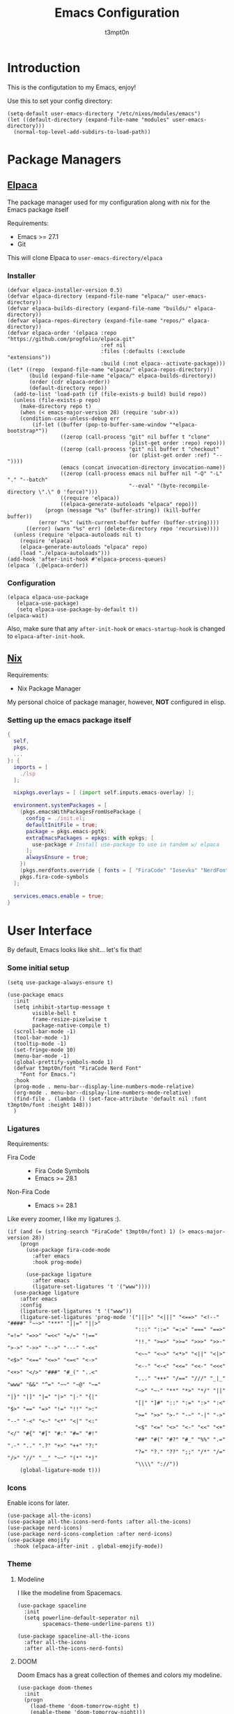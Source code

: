 #+TITLE: Emacs Configuration
#+AUTHOR: t3mpt0n
#+OPTIONS: toc:2

* Introduction
This is the configutation to my Emacs, enjoy!

Use this to set your config directory:
#+begin_src elisp :tangle ./init.el
  (setq-default user-emacs-directory "/etc/nixos/modules/emacs")
  (let ((default-directory (expand-file-name "modules" user-emacs-directory)))
    (normal-top-level-add-subdirs-to-load-path))
#+end_src

* Package Managers
** [[https://github.com/progfolio/elpaca][Elpaca]]
The package manager used for my configuration along with nix for the Emacs package itself

Requirements:
- Emacs >= 27.1
- Git

This will clone Elpaca to =user-emacs-directory/elpaca=
*** Installer
#+begin_src elisp :mkdirp yes :tangle ./modules/elpaca/installer.el
  (defvar elpaca-installer-version 0.5)
  (defvar elpaca-directory (expand-file-name "elpaca/" user-emacs-directory))
  (defvar elpaca-builds-directory (expand-file-name "builds/" elpaca-directory))
  (defvar elpaca-repos-directory (expand-file-name "repos/" elpaca-directory))
  (defvar elpaca-order '(elpaca :repo "https://github.com/progfolio/elpaca.git"
                                :ref nil
                                :files (:defaults (:exclude "extensions"))
                                :build (:not elpaca--activate-package)))
  (let* ((repo  (expand-file-name "elpaca/" elpaca-repos-directory))
         (build (expand-file-name "elpaca/" elpaca-builds-directory))
         (order (cdr elpaca-order))
         (default-directory repo))
    (add-to-list 'load-path (if (file-exists-p build) build repo))
    (unless (file-exists-p repo)
      (make-directory repo t)
      (when (< emacs-major-version 28) (require 'subr-x))
      (condition-case-unless-debug err
          (if-let ((buffer (pop-to-buffer-same-window "*elpaca-bootstrap*"))
                   ((zerop (call-process "git" nil buffer t "clone"
                                         (plist-get order :repo) repo)))
                   ((zerop (call-process "git" nil buffer t "checkout"
                                         (or (plist-get order :ref) "--"))))
                   (emacs (concat invocation-directory invocation-name))
                   ((zerop (call-process emacs nil buffer nil "-Q" "-L" "." "--batch"
                                         "--eval" "(byte-recompile-directory \".\" 0 'force)")))
                   ((require 'elpaca))
                   ((elpaca-generate-autoloads "elpaca" repo)))
              (progn (message "%s" (buffer-string)) (kill-buffer buffer))
            (error "%s" (with-current-buffer buffer (buffer-string))))
        ((error) (warn "%s" err) (delete-directory repo 'recursive))))
    (unless (require 'elpaca-autoloads nil t)
      (require 'elpaca)
      (elpaca-generate-autoloads "elpaca" repo)
      (load "./elpaca-autoloads")))
  (add-hook 'after-init-hook #'elpaca-process-queues)
  (elpaca `(,@elpaca-order))
#+end_src
*** Configuration
#+begin_src elisp :mkdirp yes :tangle ./modules/elpaca/config.el
  (elpaca elpaca-use-package
     (elpaca-use-package)
     (setq elpaca-use-package-by-default t))
  (elpaca-wait)
#+end_src
Also, make sure that any =after-init-hook= or =emacs-startup-hook= is changed to =elpaca-after-init-hook=.

** [[https://github.com/NixOS/nix][Nix]]
Requirements:
- Nix Package Manager

My personal choice of package manager, however, *NOT* configured in elisp.
*** Setting up the emacs package itself
#+begin_src nix :tangle ./default.nix
  {
    self,
    pkgs,
    ...
  }: {
    imports = [
      ./lsp
    ];

    nixpkgs.overlays = [ (import self.inputs.emacs-overlay) ];

    environment.systemPackages = [
      (pkgs.emacsWithPackagesFromUsePackage {
        config = ./init.el;
        defaultInitFile = true;
        package = pkgs.emacs-pgtk;
        extraEmacsPackages = epkgs: with epkgs; [
          use-package # Install use-package to use in tandem w/ elpaca
        ];
        alwaysEnsure = true;
      })
      (pkgs.nerdfonts.override { fonts = [ "FiraCode" "Iosevka" "NerdFontsSymbolsOnly" ]; })
      pkgs.fira-code-symbols
    ];

    services.emacs.enable = true;
  }
#+end_src

* User Interface
By default, Emacs looks like shit... let's fix that!
*** Some initial setup
#+begin_src elisp :tangle ./modules/UI.el
  (setq use-package-always-ensure t)

  (use-package emacs
    :init
    (setq inhibit-startup-message t
          visible-bell t
          frame-resize-pixelwise t
          package-native-compile t)
    (scroll-bar-mode -1)
    (tool-bar-mode -1)
    (tooltip-mode -1)
    (set-fringe-mode 10)
    (menu-bar-mode -1)
    (global-prettify-symbols-mode 1)
    (defvar t3mpt0n/font "FiraCode Nerd Font"
      "Font for Emacs.")
    :hook
    (prog-mode . menu-bar--display-line-numbers-mode-relative)
    (org-mode . menu-bar--display-line-numbers-mode-relative)
    (find-file . (lambda () (set-face-attribute 'default nil :font t3mpt0n/font :height 148)))
    )
#+end_src

*** Ligatures
Requirements:
- Fira Code ::
  - Fira Code Symbols
  - Emacs >= 28.1
- Non-Fira Code ::
  - Emacs >= 28.1

Like every zoomer, I like my ligatures :).
#+begin_src elisp :mkdirp yes :tangle ./modules/UI.el
  (if (and (= (string-search "FiraCode" t3mpt0n/font) 1) (> emacs-major-version 28))
      (progn
        (use-package fira-code-mode
          :after emacs
          :hook prog-mode)

        (use-package ligature
          :after emacs
          (ligature-set-ligatures 't '("www"))))
    (use-package ligature
      :after emacs
      :config
      (ligature-set-ligatures 't '("www"))
      (ligature-set-ligatures 'prog-mode '("|||>" "<|||" "<==>" "<!--" "####" "~~>" "***" "||=" "||>"
                                           ":::" "::=" "=:=" "===" "==>" "=!=" "=>>" "=<<" "=/=" "!=="
                                           "!!." ">=>" ">>=" ">>>" ">>-" ">->" "->>" "-->" "---" "-<<"
                                           "<~~" "<~>" "<*>" "<||" "<|>" "<$>" "<==" "<=>" "<=<" "<->"
                                           "<--" "<-<" "<<=" "<<-" "<<<" "<+>" "</>" "###" "#_(" "..<"
                                           "..." "+++" "/==" "///" "_|_" "www" "&&" "^=" "~~" "~@" "~="
                                           "~>" "~-" "**" "*>" "*/" "||" "|}" "|]" "|=" "|>" "|-" "{|"
                                           "[|" "]#" "::" ":=" ":>" ":<" "$>" "==" "=>" "!=" "!!" ">:"
                                           ">=" ">>" ">-" "-~" "-|" "->" "--" "-<" "<~" "<*" "<|" "<:"
                                           "<$" "<=" "<>" "<-" "<<" "<+" "</" "#{" "#[" "#:" "#=" "#!"
                                           "##" "#(" "#?" "#_" "%%" ".=" ".-" ".." ".?" "+>" "++" "?:"
                                           "?=" "?." "??" ";;" "/*" "/=" "/>" "//" "__" "~~" "(*" "*)"
                                           "\\\\" "://"))
      (global-ligature-mode t)))
#+end_src

*** Icons
Enable icons for later.
#+begin_src elisp :mkdirp yes :tangle ./modules/UI.el
  (use-package all-the-icons)
  (use-package all-the-icons-nerd-fonts :after all-the-icons)
  (use-package nerd-icons)
  (use-package nerd-icons-completion :after nerd-icons)
  (use-package emojify
    :hook (elpaca-after-init . global-emojify-mode))
#+end_src

*** Theme
**** Modeline
I like the modeline from Spacemacs.
#+begin_src elisp :tangle ./modules/UI.el
  (use-package spaceline
    :init
    (setq powerline-default-seperator nil
          spacemacs-theme-underline-parens t))

  (use-package spaceline-all-the-icons
    :after all-the-icons
    :after all-the-icons-nerd-fonts)
#+end_src

**** DOOM
Doom Emacs has a great collection of themes and colors my modeline.
#+begin_src elisp :tangle ./modules/UI.el
  (use-package doom-themes
    :init
    (progn
      (load-theme 'doom-tomorrow-night t)
      (enable-theme 'doom-tomorrow-night)))

  (use-package doom-modeline
    :init (doom-modeline-mode 1))
#+end_src

*** Menus
Hodgepodge of menu stuff that's worked for me so far.
#+begin_src elisp :tangle ./modules/UI.el
  (use-package counsel
    :bind (
     ("M-x" . counsel-M-x)
     ("C-x b" . counsel-ibuffer)
     ("C-x C-f" . counsel-find-file)))

  (use-package prescient
    :config (setq prescient-persist-mode t))

  (use-package ivy
    :diminish
    :bind (("C-s" . swiper)))

  (use-package ivy-prescient
    :after counsel
    :config
    (ivy-prescient-mode 1))

  (use-package ivy-rich
    :init
    (ivy-rich-mode 1))

  (use-package vertico
    :init
    (vertico-mode))

  (use-package savehist
    :init
    (savehist-mode))

  (use-package marginalia
    :after vertico
    :demand t
    :custom
    (marginalia-annotators '(marginalia-annotators-heavy marginalia-annotators-light nil))
    :init
    (marginalia-mode))
#+end_src

*** Sway fix && Transparency
Fix emacs bugginess on Sway (for the most part).
#+begin_src elisp :mkdirp yes :tangle ./modules/UI.el
  (use-package shackle
    :demand t
    :config
    (setq frame-title-format '("%b — GNU Emacs [" (:eval (frame-parameter (selected-frame) 'window-id)) "]"))
    (add-to-list 'default-frame-alist '(alpha-background . 90)))

  (use-package sway
    :config
    (sway-socket-tracker-mode)
    (sway-undertaker-mode)
    (sway-x-focus-through-sway-mode))
#+end_src

* Startup
** Garbage Cleanup
Move backup files to one folder to save me writing an MLA format =.gitignore=.
#+begin_src elisp :mkdirp yes :tangle ./modules/startup.el
  (setq backup-directory-alist '(("" . (expand-file-name "backup" user-emacs-directory)))
        backup-by-copying t
        version-control t
        delete-old-backups t
        kept-new-versions 20
        kept-old-versions 5)
#+end_src

** Custom Functions
#+begin_src elisp :mkdirp yes :tangle ./modules/startup.el
  (defun t3mpt0n/show-and-copy-buffer-path ()
    "Show and copy the full path to the current file in the minibuffer."
    (interactive)
    ;; list-buffers-directory is the variable set in dired buffers
    (let ((file-name (or (buffer-file-name) list-buffers-directory)))
      (if file-name
          (message (kill-new file-name))
        (error "Buffer not visiting a file"))))
#+end_src

** Dashboard
I don't want to open a frame just to see an empty scratch buffer.
#+begin_src elisp :mkdirp yes :tangle ./modules/startup.el
  (use-package dashboard
    :init
    (dashboard-setup-startup-hook)

    :config
    (setq initial-buffer-choice (lambda () (get-buffer "*dashboard*"))
          dashboard-items '((bookmarks . 7)
                            (agenda . 3)
                            (recents . 5))
          dashboard-banner-ascii "NIXMACS"
          dashboard-center-content t
          dashboard-set-init-info t
          dashboard-filter-agenda-entry 'dashboard-no-filter-agenda))
#+end_src

** Enable Keybindings
Useful for configuring keybindings later.
#+begin_src elisp :mkdirp yes :tangle ./modules/startup.el
  (use-package general
    :init
    (general-create-definer t3mpt0n/leader-keys
      :keymaps '(normal insert visual emacs)
      :states '(normal visual)
      :prefix "SPC"
      :global-prefix "C-SPC")
    (winner-mode 1)

    :config
    (general-evil-setup t))

  (use-package which-key
    :init
    (setq which-key-side-window-location 'bottom
          which-key-sort-order #'which-key-key-order-alpha
          which-key-idle-delay 0.2
          which-key-allow-imprecise-window-fit t)
    (which-key-mode)
    :diminish
    which-key-mode)

  (use-package hydra)
#+end_src

*** Some convinient keys
**** Use ESC and not C-g
#+begin_src elisp :mkdirp yes :tangle ./modules/startup.el
  (global-set-key (kbd "<escape>") 'keyboard-escape-quit)
#+end_src

**** Quits (SPC q)
#+begin_src elisp :mkdirp yes :tangle ./modules/startup.el
  (t3mpt0n/leader-keys
    "q" '(:which-key "Quits")
    "q q" '(save-buffers-kill-terminal :which-key "Save Buffers Kill Frame")
    "q 3" 'server-edit
    "q 5 0" '(delete-frame :which-key "Delete Frame")
    "q k" '(save-buffers-kill-emacs :which-key "Kill Daemon Gracefully"))
#+end_src

**** Buffers (SPC b)
#+begin_src elisp :mkdirp yes :tangle ./modules/startup.el
  (t3mpt0n/leader-keys
    "b" '(:which-key "Buffers")
    "b m" '(counsel-ibuffer :which-key "Switch to Another Buffer")
    "b c" '(clone-indirect-buffer-other-window :which-key "Clone indirect buffer other window")
    "b b" '(ibuffer-list-buffers :which-key "List Buffers in Seperate Window")
    "b B" '(ibuffer :which-key "List Buffers in Same Window")
    "b d" '(kill-current-buffer :which-key "Kill Current Buffer")
    "b D" '(kill-buffer :which-key "Choose Which Buffer to Kill")
    "b l" '(next-buffer :which-key "Next Buffer")
    "b h" '(previous-buffer :which-key "Previous Buffer"))
#+end_src

**** Window Control w/ Evil & Winner (SPC w)
#+begin_src elisp :mkdirp yes :tangle ./modules/startup.el
  (t3mpt0n/leader-keys
    "w" '(:which-key "Windows")
    "w k" '(evil-window-delete :which-key "Close window")
    "w n" '(evil-window-new :which-key "New window")
    "w s" '(evil-window-split :which-key "Horizontal split window")
    "w v" '(evil-window-vsplit :which-key "Vertical split window")
    "w q" '(evil-quit :which-key "Quit Window")
    "w h" '(evil-window-left :which-key "Window left")
    "w j" '(evil-window-down :which-key "Window down")
    "w k" '(evil-window-up :which-key "Window up")
    "w l" '(evil-window-right :which-key "Window right")
    "w w" '(evil-window-next :which-key "Goto next window")
    "w >" '(evil-window-increase-width :which-key "Increase Width")
    "w <" '(evil-window-decrease-width :which-key "Decrease Width")
    "w +" '(evil-window-increase-height :which-key "Increase Height")
    "w -" '(evil-window-decrease-height :which-key "Decrease Height")
    "w <left>"  '(winner-undo :which-key "Winner undo")
    "w <right>" '(winner-redo :which-key "Winner redo"))
#+end_src

**** Files (SPC f)
#+begin_src elisp :mkdirp yes :tangle ./modules/startup.el
  (t3mpt0n/leader-keys
    "f"   '(:which-key "File")
    "f f" '(counsel-find-file :which-key "Find File")
    "f r" '(counsel-recentf :which-key "Recent Files")
    "f s" '(save-buffer :which-key "Save File")
    "f u" '(sudo-edit-find-file :which-key "Sudo Find File")
    "f y" '(t3mpt0n/show-and-copy-buffer-path :which-key "Yank File Path")
    "f C" '(copy-file :which-key "Copy file")
    "f D" '(delete-file :which-key "Delete file")
    "f R" '(rename-file :which-key "Rename file")
    "f S" '(write-file :which-key "Save File As...")
    "f U" '(sudo-edit :which-key "Sudo Edit File")
    "f b" '(byte-compile-file :which-key "Byte Compile File"))
#+end_src

**** Help (SPC h)
#+begin_src elisp :mkdirp yes :tangle ./modules/startup.el
  (t3mpt0n/leader-keys
    "h" '(:which-key "Help")
    "h v" '(describe-variable :which-key "Describe Variable")
    "h k" '(describe-key :which-key "Describe Key")
    "h f" '(describe-function :which-key "Describe Function"))
#+end_src

**** Misc. (SPC {varied})
#+begin_src elisp :mkdirp yes :tangle ./modules/startup.el
  (t3mpt0n/leader-keys
    "SPC" '(counsel-M-x :which-key "M-x")
    "R 3" '((lambda () (interactive) (load-file "~/.emacs.d/init.el")) :which-key "Reload Emacs Config"))
#+end_src

** Fix Tabs and other Stuff (Lunarix Mode)
#+begin_src elisp :mkdirp yes :tangle ./modules/startup.el
  (setq custom-tab-width 2)
  (defun disable-tabs () (setq indent-tabs-mode nil))
  (defvar untabify-this-buffer)

  (defun tab-all ()
    "Tabify current buffer"
    (tabify (point-min) (point-max)))

  (defun untab-all ()
    "Untabify current buffer, unless `untabify-this-buffer' is nil."
    (and untabify-this-buffer (untabify (point-min) (point-max))))

  (define-minor-mode lunarix-mode
    "Untabify buffer on save." nil " untab" nil
    (make-variable-buffer-local 'untabify-this-buffer)
    (setq untabify-this-buffer (not (derived-mode-p 'makefile-mode)))
    (add-hook 'before-save-hook #'untab-all))

  (setq-default electric-indent-inhibit t)
  (setq-default evil-shift-width custom-tab-width)

  (use-package whitespace
    :init
    (global-whitespace-mode)

    :config
    (setq whitespace-mode '(face tabs tab-mark trailing) ;; Visualize tabs as a pipe char = "|"
          whitespace-display-mappings '((tab-mark 9 [124 9] [92 9]))))
#+end_src

** EVIL -- Vim Keybindings
As much as I adore Emacs, it's default keybindings leave me with carpal tunnel.
#+begin_src elisp :mkdirp yes :tangle ./modules/startup.el
  (use-package evil
    :init
    (setq evil-want-keybinding nil)
    (global-undo-tree-mode 1)

    :config
    (evil-mode 1)
    (evil-set-undo-system 'undo-tree)
    (setq undo-tree-history-directory-alist '(("." . (expand-file-name "undo-tree" user-emacs-directory)))))

  (use-package evil-collection
    :after evil
    :init
    (evil-collection-init)

    :config
    (setq evil-collection-mode-list '(dashboard ibuffer dired)))

  (use-package evil-tutor :after evil)
#+end_src

** SUDO && TRAMP
Enable editing files over sudo and over SSH.
#+begin_src elisp :mkdirp yes :tangle ./modules/startup.el
  (use-package sudo-edit)

  (use-package tramp
    :init
    (setq tramp-default-method "ssh"))
#+end_src

* Org-Mode
** Initial Setup
#+begin_src elisp :mkdirp yes :tangle ./modules/org.el
  (use-package org
    :hook (org-mode . org-indent-mode)
    :config
    (setq org-directory "~/Docs/Org"
          org-agenda-files '("Docs/Org/Agenda.org")
          org-default-notes-file (expand-file-name "Notes.org" org-directory)
          org-log-done 'time
          org-journal-dir "~/Docs/Org/Journal"
          org-journal-date-format "%B %d, %Y (%A) "
          org-journal-file-format "%d-%m-%Y.org"
          org-hide-emphasis-markers t
          org-todo-keywords
          '((sequence
             "TODO(t!)" ; Initial Creation
             "DOING(g@)" ; WIP
             "HOMEWORK(h@)" ; Homework
             "EXAM(e@)"
             "WAIT(w@)" ; Pause Task (My Choice)
             "BLOCKED(b@)" ; Pause Task (Not My Choice)
             "REVIEW(r!)" ; Inspect or Share Time
             "|" ; Remaining Close Task
             "DONE(d@)" ; Normal Completion
             "CANCELED(c@)" ; Not Going to do it
             "DUPLICATE(p@)" ; Already did it
             )))
    (t3mpt0n/leader-keys
      "o" '(:which-key "Org Mode"))

    :custom
    (defun risky-local-variable-p (sym &optional _ignored) nil))

  (use-package org-contrib
    :after org
    :config
    (setq org-src-preserve-indentation t
          org-src-tab-acts-natively t
          org-edit-src-content-indentation 2
          org-src-tab-acts-natively t
          org-src-fontify-natively t
          org-confirm-babel-evaluate nil
          org-edit-src-content-indentation 0
          org-highlight-latex-and-related '(latex script entities))
#+end_src

** Org Roam
Great note-taking thing.
#+begin_src elisp :mkdirp yes :tangle ./modules/org.el
  (use-package org-roam
    :after org
    :custom
    (org-roam-directory "~/Docs/Org/Roam")
    (org-roam-completion-everywhere t)
    (defun org-roam-node-insert-immediate (arg &rest args)
      (interactive "P")
      (let ((args (cons arg args))
            (org-roam-capture-templates (list (append (car org-roam-capture-templates)
                                                      '(:immediate-finish t)))))
        (apply #'org-roam-node-insert args)))

    :config
    (org-roam-setup)
    (t3mpt0n/leader-keys
      "o r" '(:which-key "Org Roam")
      "o r b" '(:which-key "Org Roam Buffer")
      "o r b t" '(org-roam-buffer-toggle :which-key "Open/Close Org Roam Buffer")
      "o r n" '(:which-key "Org Roam Node")
      "o r n f" '(org-roam-node-find :which-key "Find Org Roam Node")
      "o r n i" '(org-roam-node-insert :which-key "Insert Org Roam Node")
      "o r n I" '(org-roam-node-insert-immediate :which-key "Insert Org Roam Node No New Buffer")))

  (use-package org-roam-ui
    :after org-roam
    :hook (org-roam-mode . org-roam-ui-mode)
    :config
    (setq org-roam-ui-sync-theme t
          org-roam-ui-follow t
          org-roam-ui-update-on-save t
          org-roam-ui-open-on-start t)
    (t3mpt0n/leader-keys
      "o r u"   '(:which-key "Org Roam UI")
      "o r u o" '(org-roam-ui-open :which-key "Org Roam UI Open")))
#+end_src

** Misc. Addons
*** TOC
Enable table of contents for exported Org files.
#+begin_src elisp :mkdirp yes :tangle ./modules/org.el
  (use-package toc-org
    :commands toc-org-enable
    :init (add-hook 'org-mode-hook 'toc-org-enable))
#+end_src

*** Bullets
Pretty bullets for Org files.
#+begin_src elisp :mkdirp yes :tangle ./modules/org.el
  (use-package org-bullets
    :after org
    :hook (org-mode . (lambda () org-bullets-mode 1)))
#+end_src

*** CDLaTeX
Get the best of both Org and LaTeX.
#+begin_src elisp :mkdirp yes :tangle ./modules/org.el
  (use-package cdlatex
    :config
    (setq org-format-latex-options (plist-put org-format-latex-options :scale 3.5)))
#+end_src

*** Org Babel TMUX
Execute Org code blocks w/ TMUX.
#+begin_src elisp :mkdirp yes :tangle ./modules/org.el
  (use-package ob-tmux
    ;; Install package automatically (optional)
    :ensure t
    :config
    (setq vterm-enable-manipulate-selection-data-by-osc52 t)
    :custom
    (org-babel-default-header-args:tmux
     '((:results . "silent")                  ;
       (:session . "default")                 ; The default tmux session to send code to
       (:socket  . nil)))                     ; The default tmux socket to communicate with
    ;; The tmux sessions are prefixed with the following string.
    ;; You can customize this if you like.
    (org-babel-tmux-session-prefix "ob-")
    ;; The terminal that will be used.
    ;; You can also customize the options passed to the terminal.
    ;; The default terminal is "gnome-terminal" with options "--".
    (org-babel-tmux-terminal (concat user-emacs-directory "ob-tmux-defterm.sh"))
    (org-babel-tmux-terminal-opts nil))
#+end_src

*** Org Alert
Like life-alert but on Org mode.
#+begin_src elisp :mkdirp yes :tangle ./modules/org.el
  (use-package org-alert
    :after org
    :config
    (run-with-timer 0 (* 5 60) 'org-alert-enable)
    (setq alert-default-style 'libnotify
          org-alert-interval 100
          org-alert-notify-cutoff 15
          org-alert-after-event-cutoff 15))
#+end_src

* Media
Integrate EMMS & Elfeed to play YouTube videos from RSS.
** EMMS (Music, Movies)
EMMS is the best multimedia system available for Emacs.
#+begin_src elisp :mkdirp yes :tangle ./modules/media.el
  (use-package emms
    :init
    (emms-all)
    (emms-default-players)

    :hook
    (emms-playlist-cleared . emms-player-mpd-clear)
    (emms-browser-mode . visual-line-mode)

    :config
    (setq emms-browser-covers 'emms-browser-cache-thumbnail
          emms-browser-thumbnail-directory (expand-file-name "thumbnails" "~/.cache/emms/")
          emms-seek-seconds 5
          emms-info-asynchronously t)
    (t3mpt0n/leader-keys
      "m" '(:which-key "EMMS")
      "m m" '(emms :which-key "Playlist Buffer")
      "m b" '(emms-smart-browse :which "Smart Browse")
      "m h" '(emms-seek-backward :which-key "Seek 5 Seconds Back")
      "m l" '(emms-seek-forward :which-key "Seek 5 Seconds Forward")
      "m /" '(emms-seek-to :which-key "Seek Specific Point")
      "m H" '(emms-player-mpd-previous :which-key "Prev Song")
      "m L" '(emms-player-mpd-next :which-key "Next Song")
      "m SPC" '(emms-pause :which-key "Pause Playback")))

  (use-package emms-info-libtag
    :after emms
    :init
    (push 'emms-info-libtag emms-info-functions))

  (use-package emms-info-mediainfo :after emms)
#+end_src

*** MPD
EMMS can integrate with MPD pretty well.
#+begin_src elisp :mkdirp yes :tangle ./modules/media.el
  (use-package emms-player-mpd
    :after emms
    :init
    (emms-player-mpd-connect)
    (emms-player-mpd-update-all-reset-cache)
    (push 'emms-info-mpd emms-info-functions
          'emms-player-mpd emms-player-list)

    :config
    (setq emms-player-mpd-server-name "0.0.0.0"
          emms-player-mpd-server-port "6601"
          mpc-host "0.0.0.0:6601"
          emms-browser-covers 'emms-browser-cache-thumbnail
          emms-browser-thumbnail-directory (expand-file-name "thumbnails" "~/.cache/emms/"))
    (emms-player-set emms-player-mpd
                     'regex
                     (emms-player-simple-regexp
                      "mp3" "opus" "ogg" "flac" "wav" "m4a"))
    (t3mpt0n/leader-keys
      "m +" '(mpc-volup :which-key "Volume +5")
      "m -" '(mpc-voldown :which-key "Volume -5"))

    :custom
    (defun mpc-volup ()
      (interactive)
      (let* ((mpd_host emms-player-mpd-server-name)
             (mpd_port emms-player-mpd-server-port)
             (mpd_hostport (concat "mpc --host=" mpd_host " --port=" mpd_port)))
        (if (string-equal (shell-command-to-string mpd_hostport)  "MPD error: Connection refused
  ")
            (message "%s" "MPD not connected")
          (message "%s" (replace-regexp-in-string "\n" "" (format "%s" (shell-command-to-string (concat mpd_hostport " volume +5 | awk 'NR==3 { print $1\" \"$2 }' | sed 's/v/V/g'"))))))))

    (defun mpc-voldown ()
      (interactive)
      (let* ((mpd_host emms-player-mpd-server-name)
             (mpd_port emms-player-mpd-server-port)
             (mpd_hostport (concat "mpc --host=" mpd_host " --port=" mpd_port)))
        (if (string-equal (shell-command-to-string mpd_hostport)  "MPD error: Connection refused
  ")
            (message "%s" "MPD not connected")
          (message "%s" (replace-regexp-in-string "\n" "" (format "%s" (shell-command-to-string (concat mpd_hostport " volume -5 | awk 'NR==3 { print $1\" \"$2 }' | sed 's/v/V/g'")))))))))
#+end_src

*** MPV
EMMS can also play videos with MPV.
#+begin_src elisp :mkdirp yes :tangle ./modules/media.el
  (use-package emms-player-mpv
    :after emms
    :init
    (t3mpt0n/emms-player-mpv-parameters)
    (push 'emms-info-mediainfo emms-info-functions
          'emms-player-mpv emms-player-list)

    :config
    (emms-player-set emms-player-mpv
                     'regex
                     (rx (or (: "https://" (* nonl) "youtube.com" (* nonl))
                             (+ (? (or "https://" "http://"))
                                (* nonl)
                                (regexp (eval (emms-player-simple-regexp
                                               "mp4" "mov" "wmv" "avi" "webm" "flv" "mkv")))))))
    :custom
    (defvar yt-video-quality "1440p")
    (defun t3mpt0n/emms-player-mpv-parameters ()
      (let* ((res yt-vid-qual)
             (epmdp emms-player-mpv-default-parameters)
             (res2 (replace-regexp-in-string "\\b[0-9]+\\b" "\\0" resolution)))
        (setq emms-player-mpv-parameters `(,@epmdp ,(format "--ytdl-format=bestvideo[height<=%s]+bestaudio/best" res2)))))

    (defun t3mpt0n/yt-res-select ()
      (interactive)
      (let ((availres '("480p" "720p" "1080p" "1440p" "2160p")))
        (ivy-read "  Select Video Quality: " availres
                  :action (lambda (quality)
                            (setq yt-video-quality quality)))))

    (defun t3mpt0n/get-yt-url (link)
      (let ((watch-id (cadr
                       (assoc "watch?v"
                              (url-parse-query-string
                               (substring
                                (url-filename
                                 (url-generic-parse-url link))
                                1))))))
        (concat "https://www.youtube.com/watch?v=" watch-id)))

    (defun t3mpt0n/emms-cleanup-urls ()
      (interactive)
      (let ((keys-to-delete '()))
        (maphash (lambda (key value)
                   (when (eq (cdr (assoc 'type value)) 'url)
                     (add-to-list 'keys-to-delete key)))
                 emms-cache-db)
        (dolist (key keys-to-delete)
          (remhash key emms-cache-db)))
      (setq emms-cache-dirty t)))
#+end_src

** Elfeed (RSS)
Elfeed is a great RSS reader for Emacs.
#+begin_src elisp :mkdirp yes :tangle ./modules/media.el
  (use-package elfeed
    :hook (elfeed-show-mode . visual-line-mode)
    :config
    (advice-add #'elfeed-insert-html
                :around
                (lambda (fun &rest r)
                  (let ((shr-use-fonts nil))
                    (apply fun r))))
    (setq elfeed-enclosure-default-dir (expand-file-name "~/Downloads"))
    (setq-default elfeed-search-filter "@2-weeks-ago -read +unread -junk")
    (evil-define-key 'normal elfeed-show-mode-map
      (kbd "J") 'elfeed-goodies/split-show-next
      (kbd "K") 'elfeed-goodies/split-show-prev
      (kbd "RET") 'elfeed-search-show-entry
      (kbd "q") 'elfeed-search-quit-window
      (kbd "Q") 'elfeed-kill-buffer
      (kbd "u") 'elfeed-update
      (kbd "P") 't3mpt0n/elfeed-play-emms-youtube
      (kbd "+") 't3mpt0n/elfeed-add-emms-youtube)
    (evil-define-key 'normal elfeed-search-mode-map
      (kbd "J") 'elfeed-goodies/split-show-next
      (kbd "K") 'elfeed-goodies/split-show-prev
      (kbd "RET") 'elfeed-search-show-entry
      (kbd "q") 'elfeed-search-quit-window
      (kbd "Q") 'elfeed-kill-buffer
      (kbd "u") 'elfeed-update)

    :custom
    (defun t3mpt0n/elfeed-add-emms-youtube ()
      (interactive)
      (emms-add-elfeed elfeed-show-entry)
      (elfeed-tag elfeed-show-entry 'watched)
      (elfeed-show-refresh))

    (defun t3mpt0n/elfeed-play-emms-youtube ()
      (interactive)
      (emms-play-elfeed elfeed-show-entry)
      (elfeed-tag elfeed-show-entry 'watched)
      (elfeed-show-refresh))

    (with-eval-after-load 'emms
      (define-emms-source elfeed (entry)
                          (let ((track (emms-track
                                        'url (t3mpt0n/get-yt-url (elfeed-entry-link entry)))))
                            (emms-track-set track 'info-title (elfeed-entry-title entry))
                            (emms-playlist-insert-track track)))))
#+end_src

*** Goodies
Various minor enhancements to Elfeed.
#+begin_src elisp :mkdirp yes :tangle ./modules/media.el
  (use-package elfeed-goodies
    :after elfeed
    :init
    (elfeed-goodies/setup)

    :config
    (setq elfeed-goodies/entry-pane-size 0.5))
#+end_src


*** Feeds
**** Feeds in an Org File
Configure all my feeds in an Org file.
#+begin_src elisp :mkdirp yes :tangle ./modules/media.el
  (use-package elfeed-org
    :after elfeed
    :init
    (elfeed-org)

    :config
    (setq rmh-elfeed-org-files (list (expand-file-name "FEEDS.org" user-emacs-directory) (expand-file-name "Org/FEEDS.org" "~/Docs/"))))
#+end_src

**** Auto Tagging
Auto tag all my feed files.
#+begin_src elisp :mkdirp yes :tangle ./modules/media.el
  (use-package elfeed-autotag
    :after elfeed
    :init
    (elfeed-autotag)
    (elfeed-apply-hooks-now)

    :config
    (setq elfeed-autotag-files rmh-elfeed-org-files))
#+end_src

* Programming
** Code Completion (Enabling Company)
#+begin_src elisp :mkdirp yes :tangle ./modules/prgm.el
  (use-package company
    :hook
    (after-init . global-company-mode)

    :config
    (setq company-backends (list company-files))
    (define-key company-mode-map [remap indent-for-tab-command] #'company-indent-or-complete-common))
#+end_src

** Syntax Highlighting (Tree Sitter)
#+begin_src elisp :mkdirp yes :tangle ./modules/prgm.el
  (use-package tree-sitter
    :init (global-tree-sitter-mode)
    :config (mapc #'treesit-install-language-grammar (mapcar #'car treesit-language-source-alist)))
#+end_src

** Error Checking (Enabling Flycheck)
#+begin_src elisp :mkdirp yes :tangle ./modules/prgm.el
  (use-package flycheck
    :init
    (elpaca-after-init . global-flycheck-mode))

  (use-package flycheck-color-mode-line
    :after flycheck
    :hook (flycheck-mode . flycheck-color-mode-line-mode))
  (use-package flycheck-pos-tip :after flycheck)
#+end_src

** MaGit (Git Interface)
#+begin_src elisp :mkdirp yes :tangle ./modules/prgm.el
  (use-package magit
    :config
    (t3mpt0n/leader-keys
      "g" '(:which-key "Magit")
      "g S" '(magit-status :which-key "Magit Status")
      "g s" '(:which-key "Staging")
      "g s f" '(magit-stage-file :which-key "Stage Current File")
      "g b" '(:which-key "Branch")
      "g b c" '(magit-branch-create :which-key "Create")
      "g b d" '(magit-branch-delete :which-key "Delete")
      "g c" '(magit-commit :which-key "Commit")))
#+end_src

** Parantheses (Smartparens)
#+begin_src elisp :mkdirp yes :tangle ./modules/prgm.el
  (use-package smartparens
    :init
    (smartparens-global-mode 1)
    (show-smartparens-global-mode 1))

  (use-package elec-pair
    :after smartparens
    :hook
    (prog-mode . electric-pair-local-mode)
    (smartparens-mode . (lambda () electric-pair-local-mode -1)))

  (use-package parens
    :after smartparens
    :hook
    (prog-mode . show-paren-mode)
    (smartparens-mode . (lambda () show-paren-mode -1)))

  (use-package rainbow-delimiters ;; Colorful Parantheses
    :hook (prog-mode . rainbow-delimiters-mode))
#+end_src

** Language Configurations (Eglot)
#+begin_src elisp :mkdirp yes :tangle ./modules/prgm.el
  (use-package eglot
    :hook
    (prog-mode . lunarix-mode)
    (prog-mode . disable-tabs)

    :config (setq debug-on-error t)
    :custom (defalias 'eglot--major-mode 'eglot--major-modes))
#+end_src

The code below just imports all the LSP files:
#+begin_src nix :mkdirp yes :tangle ./lsp/default.nix
  {
    ...
  }: {
    imports = [
      ./bls.nix
      ./crystal.nix
      ./jedi.nix
      ./nil.nix
      ./ruby.nix
    ];
  }
#+end_src

Below is a comprehensive configuration of all the languages I currently use:
*** Nix
**** [[https://github.com/oxalica/nil][NIL]]
Add this to your =flake.nix= [NOTE: this block is not tangled]:
#+begin_src nix
  inputs.nil = {
    url = "github:oxalica/nil";
    inputs.nixpkgs.follows = "nixpkgs";
  }
#+end_src

And then install it:
#+begin_src nix :mkdirp yes :tangle ./lsp/nil.nix
  {
    pkgs,
    lib,
    inputs,
    ...
  }: {
    nixpkgs.overlays = [ inputs.nil.overlays.default ];
    environment.systemPackages = [
      pkgs.nil
    ];
  }
#+end_src

**** Configuration
#+begin_src elisp :mkdirp yes :tangle ./modules/prgm.el
  (use-package nix-mode
    :after eglot
    :hook
    (nix-mode . eglot-ensure)
    (nix-mode . tree-sitter-hl-mode)
    :config
    (push '(nix-mode . ("nil")) eglot-server-programs)
    (push 'company-nixos-options company-backends)
    (sp-with-modes 'nix-mode
      (sp-local-pair "\"" "\"")
      (sp-local-pair "{" "};" :unless '(sp-in-comment-p
                                        sp-in-string-quotes-p))
      (sp-local-pair "[" "];" :unless '(sp-in-comment-p
                                        sp-in-string-quotes-p))))
#+end_src

*** Emacs Lisp
Emacs is its own LSP so just push =company-elisp= to =company-backends=
#+begin_src elisp :mkdirp yes :tangle ./modules/prgm.el
  (push 'company-elisp company-backends)
#+end_src

**** Keybindings
***** Evalute eLisp (SPC e)
#+begin_src elisp :mkdirp yes :tangle ./modules/prgm.el
  (t3mpt0n/leader-keys
    "e"   '(:which-key "Eval")
    "e b" '(eval-buffer :which-key "Eval Elisp in Buffer")
    "e d" '(eval-defun :which-key "Eval Defun")
    "e e" '(eval-expression :which-key "Eval Elisp Expression")
    "e l" '(eval-last-sexp :which-key "Eval Last Expression")
    "e r" '(eval-region :which-key "Eval Region"))
#+end_src

*** Shell
**** [[https://github.com/bash-lsp/bash-language-server][Bash Language Server]]
Install bash-language-server to Nix.
#+begin_src nix :mkdirp yes :tangle ./lsp/bls.nix
  {
    pkgs,
    ...
  }: {
    environment.systemPackages = with pkgs; [
      nodePackages_latest.bash-language-server
    ];
  }
#+end_src

**** Configuration
The config's also pretty simple:
#+begin_src elisp :mkdirp yes :tangle ./modules/prgm.el
  (use-package sh-script
    :after eglot
    :hook
    (sh-mode . eglot-ensure))
#+end_src

*** Python
**** Install [[https://github.com/davidhalter/jedi][Jedi]] && [[https://github.com/pylint-dev/pylint][Pylint]]
 will be our LSP and Pylint will be used for error checking.
#+begin_src nix :mkdirp yes :tangle ./lsp/jedi.nix
  {
    pkgs,
    ...
  }: {
    environment.systemPackages = with pkgs.python311Packages; [
      jedi
      pylint
    ];
  }
#+end_src

**** Initial Setup
#+begin_src elisp :mkdirp yes :tangle ./modules/prgm.el
  (use-package python-mode
    :after eglot
    :hook
    (python-mode . eglot-ensure)
    (python-mode . tree-sitter-hl-mode)

    :config
    (push '(python-mode . "jedi") eglot-server-programs)
    (push '(python "https://github.com/tree-sitter/tree-sitter-python") treesit-language-source-alist))
#+end_src

**** [[https://github.com/tkf/emacs-jedi][Jedi.el]]
#+begin_src elisp :mkdirp yes :tangle ./modules/prgm.el
  (use-package jedi-core :after python-mode)

  (use-package company-jedi
    :after company
    :init
    (push 'company-jedi company-backends))
#+end_src

*** Ruby
**** Install [[https://github.com/castwide/solargraph][Solargraph]]
#+begin_src nix :mkdirp yes :tangle ./lsp/ruby.nix
  {
    pkgs,
    ...
  }: {
    environment.systemPackages = with pkgs; [
      (ruby.withPackages (ru: with ru; [
        solargraph
      ]))
      rubocop
    ];
  }
#+end_src

**** Configuration
Install robe for better ruby navigation.
#+begin_src elisp :mkdirp yes :tangle ./modules/prgm.el
  (use-package robe)
  (use-package ruby-mode
    :after (eglot robe)
    :init
    (push '(ruby-mode . robe-mode) major-mode-remap-alist)

    :hook
    (robe-mode . eglot-ensure)
    (robe-mode . tree-sitter-hl-mode)

    :config
    (push 'company-robe company-backends)
    (push '(ruby "https://github.com/tree-sitter/tree-sitter-ruby") treesit-language-source-alist))
#+end_src

*** Crystal
Very similar to Ruby.
**** Install [[https://github.com/crystal-lang/crystal][Crystal]] & [[https://github.com/elbywan/crystalline][Crystalline]]
Crystalline is a currently in development LSP for Crystal.

***** First, we need to make a derivation...
For =src.sha256=, add =lib.fakeSha256= to it and then copy whatever the =got:= section of the error message spat out into it.
#+begin_src nix :mkdirp yes :tangle /etc/nixos/packages/crystalline/default.nix
  {
    lib,
    stdenv,
    fetchurl,
    gzip,
    ...
  }: stdenv.mkDerivation rec {
    pname = "crystalline";
    version = "0.10.0";
    src = fetchurl {
      url = "https://github.com/elbywan/${pname}/releases/download/v${version}/${pname}_x86_64-unknown-linux-musl.gz";
      sha256 = "sha256-FQhLmcgQJoIj6K1Vf6L0JknTe5lJGTX2F/WTg5Ktqrs=";
    };

    buildInputs = [ gzip ];
    unpackPhase = ''
      cp $src crystalline.gz
      gzip -d crystalline.gz
    '';

    installPhase = ''
      chmod u+x crystalline
      mkdir -p $out/bin
      cp -a crystalline $out/bin
    '';

    meta = with lib; {
      description = "A Language Server Protocol implementation for Crystal. 🔮";
      homepage = "https://github.com/elbywan/crystalline";
      license = licenses.mit;
      platforms = platforms.linux;
      maintainers = with maintainers; [ t3mpt0n ];
    };
  }
#+end_src

Then, append this to wherever you call your packages [NOTE: this block is not tangled]:
#+begin_src nix
  {
    pkgs,
    ...
  }: with pkgs; rec {
    crystalline = callPackage ./wherever_crystalline_deriv_is {};
  }
#+end_src

***** Installing the packages
#+begin_src nix :mkdirp yes :tangle ./lsp/crystal.nix
  {
    self,
    pkgs,
    lib,
    ...
  }: {
    environment.systemPackages = with pkgs; [
      self.outputs.packages.x86_64-linux.crystalline
      crystal
    ];
  }
#+end_src

**** Configuration
Now that we have installed both packages let's configure them with eglot:
#+begin_src elisp :mkdirp yes :tangle ./modules/prgm.el
  (use-package crystal-mode
    :after eglot
    :hook (crystal-mode . eglot-ensure)
    :config (push '(crystal-mode . ("crystalline") eglot-server-programs)))

  (use-package flycheck-crystal :after crystal-mode)
  (use-package inf-crystal :after crystal-mode)

  (use-package ameba
    :after crystal-mode
    :init (flycheck-ameba-setup))
  (use-package flycheck-ameba :after ameba)
#+end_src

*** Org-Src Mode Compatibility
#+begin_src elisp :mkdirp yes :tangle ./modules/prgm.el
  (use-package org-src
    :hook (org-src-mode . eglot-ensure))
#+end_src

* Dired
#+begin_src elisp :mkdirp yes :tangle ./modules/dired.el
  (use-package dired
    :config
    (setq dired-listing-switches "-agho --group-directories-first"
          dired-recursive-copies 'top
          dired-recursive-deletes 'top
          dired-dwim-target t
          dired-auto-revert-buffer t)
    (t3mpt0n/leader-keys
      "d" '(:which-key "Dired")
      "d d" '(dired :which-key "Open Dired")
      "d j" '(dired-jump :which "Jump to Current Buffer Dir"))
    (evil-define-key 'normal dired-mode-map (kbd "h") 'dired-up-directory)
    (evil-define-key 'normal dired-mode-map (kbd "l") 'dired-open-file)
    (evil-define-key 'normal dired-mode-map (kbd "RET") 'dired-open-file)

    :custom
    (if (< emacs-major-version 28)
        (progn
          (require 'dired-x)
          (define-key dired-mode-map (kbd "RET") 'dired-find-alternate-file)
          (define-key dired-mode-map (kbd "^") (lambda () (interactive) (find-alternate-file ".."))))
      (progn
        (setq dired-kill-when-opening-new-dired-buffer t))))
#+end_src

** Icons for Dired
#+begin_src elisp :mkdirp yes :tangle ./modules/dired.el
  (use-package nerd-icons-dired
    :after (dired nerd-icons)
    :hook (dired-mode . nerd-icons-dired-mode))
#+end_src

** Peep Dired
Peep a file in Dired.
#+begin_src elisp :mkdirp yes :tangle ./modules/dired.el
  (use-package peep-dired
    :hook (peep-dired . evil-normalize-keymaps)
    :config
    (evil-define-key 'normal peep-dired-mode-map (kbd "j") 'peep-dired-next-file)
    (evil-define-key 'normal peep-dired-mode-map (kbd "k") 'peep-dired-prev-file)
    (t3mpt0n/leader-keys
      "d p" '(peep-dired :which "Peep Dired")))
#+end_src

** File Compression Programs
#+begin_src elisp :mkdirp yes :tangle ./modules/dired.el
  (eval-after-load "dired-aux"
    '(progn
       (add-to-list 'dired-compress-file-suffixes '("\\.zip\\'" ".zip" "unzip %i"))
       (add-to-list 'dired-compress-file-suffixes '("\\.rar\\'" ".rar" "unrar x %i"))))
#+end_src

** Open File Extensions
#+begin_src elisp :mkdirp yes :tangle ./modules/dired.el
  (use-package dired-open
    :config
    (setq dired-open-extensions '(("gif" . "imv")
                                  ("jpg" . "imv")
                                  ("jpeg" . "imv")
                                  ("png" . "imv")
                                  ("mkv" . "mpv")
                                  ("mp4" . "mpv")
                                  ("mp3" . "mpv")
                                  ("m4a" . "mpv")
                                  ("ogg" . "mpv")
                                  ("opus" . "mpv")
                                  ("nes" . "nestopia -f")
                                  ("smc" . "ares --system Super Famicom --fullscreen")
                                  ("sfc" . "ares --system Super Famicom --fullscreen")
                                  ("n64" . "flatpak run --filesystem=host:ro io.github.simple64.simple64 --nogui")
                                  ("v64" . "flatpak run --filesystem=host:ro io.github.simple64.simple64 --nogui")
                                  ("z64" . "flatpak run --filesystem=host:ro io.github.simple64.simple64 --nogui")
                                  ("torrent" . "qbittorrent"))))
#+end_src

* Other Useful Programs
** VTerm
#+begin_src elisp :mkdirp yes :tangle ./modules/other.el
  (use-package vterm
    :config
    (setq shell-file-name "/run/current-system/sw/bin/fish"
          vterm-max-scrollback 5000))

  (use-package multi-vterm :after vterm)
#+end_src

** RecentF
#+begin_src elisp :mkdirp yes :tangle ./modules/other.el
  (use-package recentf
    :init
    (recentf-mode)

    :config
    (t3mpt0n/leader-keys
      "f r" '(counsel-recentf :which "Recent Files")))
#+end_src

** Projectile
#+begin_src elisp :mkdirp yes :tangle ./modules/other.el
  (use-package projectile
    :init
    (projectile-mode +1)

    :bind (:map projectile-mode-map
      ("C-c p" . projectile-command-map))

    :config
    (setq projectile-sort-order 'recentf
          projectile-enable-caching t
          projectile-file-exists-remote-cache-expire (* 10 60)
          projectile-completion-system 'ivy
          projectile-switch-project-action #'projectile-dired))
#+end_src
